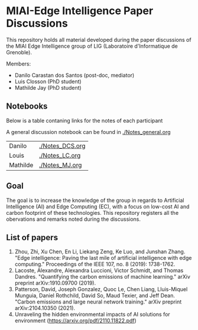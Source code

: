 * MIAI-Edge Intelligence Paper Discussions

This repository holds all material developed during the paper discussions of the
MIAI Edge Intelligence group of LIG (Laboratoire d'Informatique de Grenoble).

Members:

- Danilo Carastan dos Santos (post-doc, mediator)
- Luis Closson (PhD student)
- Mathilde Jay (PhD student)

** Notebooks

Below is a table contaning links for the notes of each participant

A general discussion notebook can be found in [[./Notes_general.org]]


| Danilo   | [[./Notes_DCS.org]] |
| Louis    | [[./Notes_LC.org]]  |
| Mathilde | [[./Notes_MJ.org]]  |

** Goal

The goal is to increase the knowledge of the group in regards to Artificial
Intelligence (AI) and Edge Computing (EC), with a focus on low-cost AI and
carbon footprint of these technologies. This repository registers all the
obervations and remarks noted during the discussions.

** List of papers

1. Zhou, Zhi, Xu Chen, En Li, Liekang Zeng, Ke Luo, and Junshan Zhang. "Edge
   intelligence: Paving the last mile of artificial intelligence with edge
   computing." Proceedings of the IEEE 107, no. 8 (2019): 1738-1762.
2. Lacoste, Alexandre, Alexandra Luccioni, Victor Schmidt, and Thomas
   Dandres. "Quantifying the carbon emissions of machine learning." arXiv
   preprint arXiv:1910.09700 (2019).
3. Patterson, David, Joseph Gonzalez, Quoc Le, Chen Liang, Lluis-Miquel Munguia,
   Daniel Rothchild, David So, Maud Texier, and Jeff Dean. "Carbon emissions and
   large neural network training." arXiv preprint arXiv:2104.10350 (2021).
4. Unraveling the hidden environmental impacts of AI solutions for environment
   (https://arxiv.org/pdf/2110.11822.pdf)
